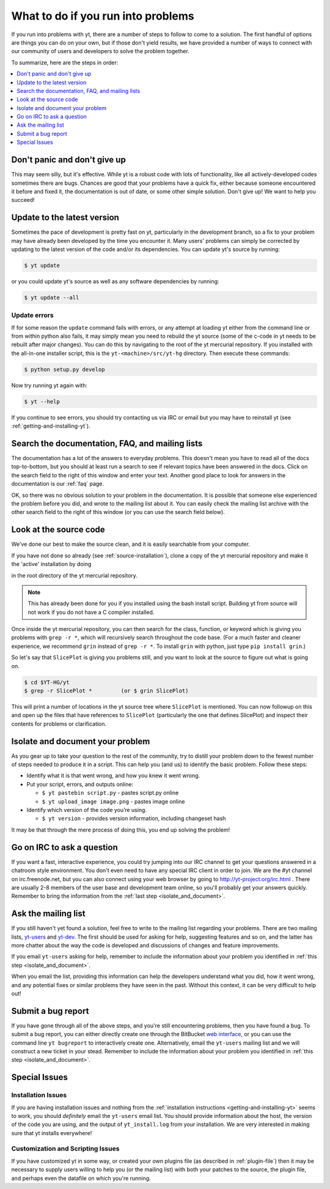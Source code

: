 .. _asking-for-help:

What to do if you run into problems
===================================

If you run into problems with yt, there are a number of steps to follow
to come to a solution.  The first handful of options are things you can do 
on your own, but if those don't yield results, we have provided a number of 
ways to connect with our community of users and developers to solve the 
problem together.

To summarize, here are the steps in order:

.. contents::
   :depth: 1
   :local:
   :backlinks: none

.. _dont-panic:

Don't panic and don't give up
-----------------------------

This may seem silly, but it's effective.  While yt is a robust code with
lots of functionality, like all actively-developed codes sometimes there
are bugs.  Chances are good that your problems have a quick fix, either 
because someone encountered it before and fixed it, the documentation is 
out of date, or some other simple solution.  Don't give up!  We want
to help you succeed!

.. _update-the-code:

Update to the latest version
----------------------------

Sometimes the pace of development is pretty fast on yt, particularly in the
development branch, so a fix to your problem may have already been developed
by the time you encounter it.  Many users' problems can simply be corrected
by updating to the latest version of the code and/or its dependencies.  You 
can update yt's source by running:

.. code-block:: bash

  $ yt update 

or you could update yt's source as well as any software dependencies by running:

.. code-block:: bash

  $ yt update --all

.. _update-errors:

Update errors
^^^^^^^^^^^^^

If for some reason the ``update`` command fails with errors, or any attempt at 
loading yt either from the command line or from within python also fails, it 
may simply mean you need to rebuild the yt source (some of the c-code in yt 
needs to be rebuilt after major changes).  You can do this by navigating to
the root of the yt mercurial repository.  If you installed with the all-in-one
installer script, this is the ``yt-<machine>/src/yt-hg`` directory.  Then 
execute these commands:

.. code-block:: bash

  $ python setup.py develop

Now try running yt again with:

.. code-block:: bash

  $ yt --help

If you continue to see errors, you should try contacting us via IRC or email
but you may have to reinstall yt (see :ref:`getting-and-installing-yt`).

.. _search-the-documentation:

Search the documentation, FAQ, and mailing lists
------------------------------------------------

The documentation has a lot of the answers to everyday problems.  This doesn't 
mean you have to read all of the docs top-to-bottom, but you should at least 
run a search to see if relevant topics have been answered in the docs.  Click 
on the search field to the right of this window and enter your text.  Another 
good place to look for answers in the documentation is our :ref:`faq` page.

OK, so there was no obvious solution to your problem in the documentation.  
It is possible that someone else experienced the problem before you did, and
wrote to the mailing list about it.  You can easily check the mailing list 
archive with the other search field to the right of this window (or you can 
use the search field below).

.. raw:: html

   <form action="http://www.google.com/cse" id="cse-search-box">
     <div>
       <input type="hidden" name="cx" value="010428198273461986377:xyfd9ztykqm" />
       <input type="hidden" name="ie" value="UTF-8" />
       <input type="text" name="q" size="31" />
       <input type="submit" name="sa" value="Search" />
     </div>
   </form>
   <script type="text/javascript" src="http://www.google.com/cse/brand?form=cse-search-box&lang=en"></script>

.. _look-at-the-source:

Look at the source code
-----------------------

We've done our best to make the source clean, and it is easily searchable from 
your computer.

If you have not done so already (see :ref:`source-installation`), clone a copy of the yt mercurial repository and make it the 'active' installation by doing

.. code-block::bash

  python setup.py develop

in the root directory of the yt mercurial repository.

.. note::

  This has already been done for you if you installed using the bash install
  script.  Building yt from source will not work if you do not have a C compiler
  installed.

Once inside the yt mercurial repository, you can then search for the class,
function, or keyword which is giving you problems with ``grep -r *``, which will
recursively search throughout the code base.  (For a much faster and cleaner
experience, we recommend ``grin`` instead of ``grep -r *``.  To install ``grin``
with python, just type ``pip install grin``.)

So let's say that ``SlicePlot`` is giving you problems still, and you want to
look at the source to figure out what is going on.

.. code-block:: bash

  $ cd $YT-HG/yt
  $ grep -r SlicePlot *         (or $ grin SlicePlot)

This will print a number of locations in the yt source tree where ``SlicePlot``
is mentioned.  You can now followup on this and open up the files that have
references to ``SlicePlot`` (particularly the one that defines SlicePlot) and
inspect their contents for problems or clarification.

.. _isolate_and_document:

Isolate and document your problem
---------------------------------

As you gear up to take your question to the rest of the community, try to distill
your problem down to the fewest number of steps needed to produce it in a 
script.  This can help you (and us) to identify the basic problem.  Follow
these steps:

* Identify what it is that went wrong, and how you knew it went wrong.
* Put your script, errors, and outputs online:

  * ``$ yt pastebin script.py`` - pastes script.py online
  * ``$ yt upload_image image.png`` - pastes image online

* Identify which version of the code you’re using. 

  * ``$ yt version`` - provides version information, including changeset hash

It may be that through the mere process of doing this, you end up solving 
the problem!

.. _irc:

Go on IRC to ask a question
---------------------------

If you want a fast, interactive experience, you could try jumping into our IRC 
channel to get your questions answered in a chatroom style environment.  You 
don't even need to have any special IRC client in order to join.  We are the
#yt channel on irc.freenode.net, but you can also connect using your web 
browser by going to http://yt-project.org/irc.html .  There are usually 2-8 
members of the user base and development team online, so you'll probably get 
your answers quickly.  Remember to bring the information from the 
:ref:`last step <isolate_and_document>`.

.. _mailing-list:

Ask the mailing list
--------------------

If you still haven't yet found a solution, feel free to 
write to the mailing list regarding your problems.  There are two mailing lists,
`yt-users <http://lists.spacepope.org/listinfo.cgi/yt-users-spacepope.org>`_ and
`yt-dev <http://lists.spacepope.org/listinfo.cgi/yt-dev-spacepope.org>`_.  The
first should be used for asking for help, suggesting features and so on, and
the latter has more chatter about the way the code is developed and discussions
of changes and feature improvements.

If you email ``yt-users`` asking for help, remember to include the information
about your problem you identified in :ref:`this step <isolate_and_document>`.

When you email the list, providing this information can help the developers
understand what you did, how it went wrong, and any potential fixes or similar
problems they have seen in the past.  Without this context, it can be very
difficult to help out!

.. _reporting-a-bug:

Submit a bug report
-------------------

If you have gone through all of the above steps, and you're still encountering 
problems, then you have found a bug.  
To submit a bug report, you can either directly create one through the
BitBucket `web interface <http://bitbucket.org/yt_analysis/yt/issues/new>`_,
or you can use the command line ``yt bugreport`` to interactively create one.
Alternatively, email the ``yt-users`` mailing list and we will construct a new
ticket in your stead.  Remember to include the information
about your problem you identified in :ref:`this step <isolate_and_document>`.

Special Issues
--------------

Installation Issues
^^^^^^^^^^^^^^^^^^^

If you are having installation issues and nothing from the 
:ref:`installation instructions <getting-and-installing-yt>` seems to work, you should 
*definitely* email the ``yt-users`` email list.  You should provide information 
about the host, the version of the code you are using, and the output of 
``yt_install.log`` from your installation.  We are very interested in making 
sure that yt installs everywhere!

Customization and Scripting Issues
^^^^^^^^^^^^^^^^^^^^^^^^^^^^^^^^^^

If you have customized yt in some way, or created your own plugins file (as
described in :ref:`plugin-file`) then it may be necessary to supply users
willing to help you (or the mailing list) with both your patches to the 
source, the plugin file, and perhaps even the datafile on which you're running.
